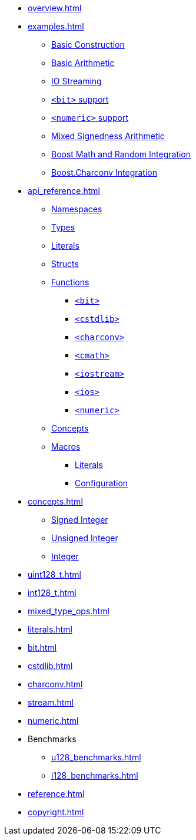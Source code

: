 * xref:overview.adoc[]
* xref:examples.adoc[]
** xref:examples.adoc#examples_construction[Basic Construction]
** xref:examples.adoc#examples_arithmetic[Basic Arithmetic]
** xref:examples.adoc#examples_io[IO Streaming]
** xref:examples.adoc#examples_bit[`<bit>` support]
** xref:examples.adoc#examples_numeric[`<numeric>` support]
** xref:examples.adoc#examples_mixed_sign[Mixed Signedness Arithmetic]
** xref:examples.adoc#examples_boost_math_random[Boost Math and Random Integration]
** xref:examples.adoc#examples_boost_charconv[Boost.Charconv Integration]
* xref:api_reference.adoc[]
** xref:api_reference.adoc#api_namespaces[Namespaces]
** xref:api_reference.adoc#api_types[Types]
** xref:api_reference.adoc#api_literals[Literals]
** xref:api_reference.adoc#api_structs[Structs]
** xref:api_reference.adoc#api_functions[Functions]
*** xref:api_reference.adoc#api_bit[`<bit>`]
*** xref:api_reference.adoc#api_cstdlib[`<cstdlib>`]
*** xref:api_reference.adoc#api_charconv[`<charconv>`]
*** xref:api_reference.adoc#api_cmath[`<cmath>`]
*** xref:api_reference.adoc#api_iostream[`<iostream>`]
*** xref:api_reference.adoc#api_ios[`<ios>`]
*** xref:api_reference.adoc#api_numeric[`<numeric>`]
** xref:api_reference.adoc#api_concepts[Concepts]
** xref:api_reference.adoc#api_macros[Macros]
*** xref:api_reference.adoc#api_macro_literals[Literals]
*** xref:api_reference.adoc#api_macro_configuration[Configuration]
* xref:concepts.adoc[]
** xref:concepts.adoc#signed_integer[Signed Integer]
** xref:concepts.adoc#unsigned_integer[Unsigned Integer]
** xref:concepts.adoc#integer[Integer]
* xref:uint128_t.adoc[]
* xref:int128_t.adoc[]
* xref:mixed_type_ops.adoc[]
* xref:literals.adoc[]
* xref:bit.adoc[]
* xref:cstdlib.adoc[]
* xref:charconv.adoc[]
* xref:stream.adoc[]
* xref:numeric.adoc[]
* Benchmarks
** xref:u128_benchmarks.adoc[]
** xref:i128_benchmarks.adoc[]
* xref:reference.adoc[]
* xref:copyright.adoc[]
